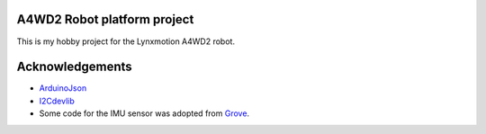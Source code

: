 A4WD2 Robot platform project
============================

This is my hobby project for the Lynxmotion A4WD2 robot.

Acknowledgements
================

* ArduinoJson_

* I2Cdevlib_

* Some code for the IMU sensor was adopted from Grove_.


.. _ArduinoJson: https://github.com/bblanchon/ArduinoJson
.. _I2Cdevlib: https://github.com/jrowberg/i2cdevlib
.. _Grove: https://github.com/SeeedDocument/Grove-IMU_9DOF_v2.0
